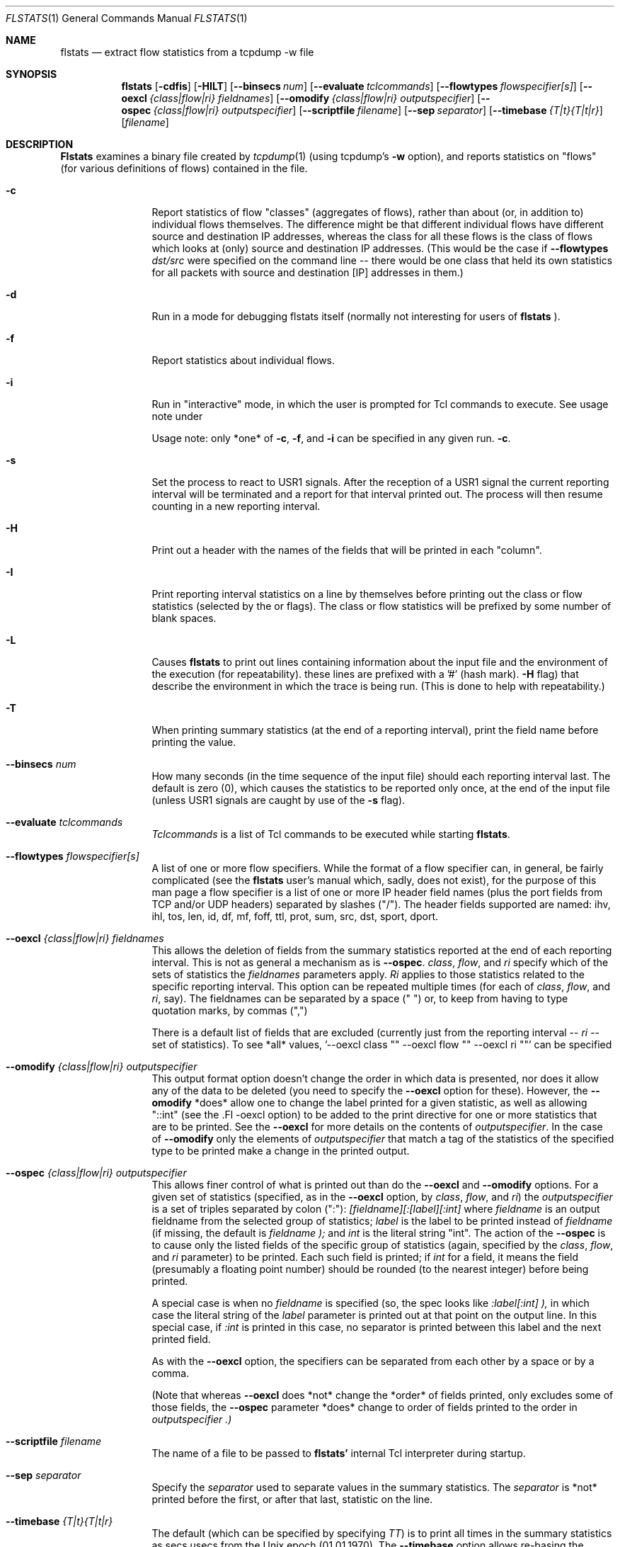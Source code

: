 .\" for help on these macros, the mdoc package, see:
.\" http://mdocml.bsd.lv/man/mdoc.7.html
.Dd March 15, 1996
.Dt FLSTATS 1
.Os BSD 4.3
.Sh NAME
.Nm flstats
.Nd extract flow statistics from a tcpdump -w file
.Sh SYNOPSIS
.Nm flstats
.Op Fl cdfis
.Op Fl HILT
.Op Fl -binsecs Ar num
.Op Fl -evaluate Ar tclcommands
.Op Fl -flowtypes Ar flowspecifier[s]
.Op Fl -oexcl Ar {class|flow|ri} fieldnames
.Op Fl -omodify Ar {class|flow|ri} outputspecifier
.Op Fl -ospec Ar {class|flow|ri} outputspecifier
.Op Fl -scriptfile Ar filename
.Op Fl -sep Ar separator
.Op Fl -timebase Ar {T|t}{T|t|r}
.Op Ar filename
.Sh DESCRIPTION
.Nm Flstats
examines a binary
file created by
.Xr tcpdump  1
(using tcpdump's
.Fl w
option),
and reports statistics on "flows" (for various definitions
of flows) contained in the file.
.Pp
.Bl -tag -width Ic
.It Fl c
Report statistics of flow "classes" (aggregates of flows), rather than
about (or, in addition to) individual flows themselves.  The
difference might be that different individual flows have different
source and destination IP addresses, whereas the class for all these
flows is the class of flows which looks at (only) source and
destination IP addresses.  (This would be the case if
.Fl -flowtypes Ar dst/src
were specified on the command line -- there would be one class that
held its own statistics for all packets with source and destination
[IP] addresses in them.)
.It Fl d
Run in a mode for debugging flstats itself (normally not interesting
for users of
.Nm flstats
).
.It Fl f
Report statistics about individual flows.
.It Fl i
Run in "interactive" mode, in which the user is prompted for Tcl
commands to execute.  See usage note under

Usage note: only *one* of
.Fl c ,
.Fl f ,
and
.Fl i
can be specified in any given run.
.Fl c .
.It Fl s
Set the process to react to USR1 signals.  After the reception of a USR1
signal the current reporting interval will be terminated and a report
for that interval printed out.  The process will then resume counting
in a new reporting interval.
.It Fl H
Print out a header with the names of the fields that will be printed
in each "column".
.It Fl I
Print reporting interval statistics on a line by themselves before
printing out the class or flow statistics (selected by the
.FL c
or
.FL f
flags).  The class or flow statistics will be prefixed by some number
of blank spaces.
.It Fl L
Causes
.Nm flstats
to print out lines containing information about the input file and the
environment of the execution (for repeatability).  these lines are
prefixed with a '#' (hash mark).
.Fl H
flag) that describe the environment in which the trace is being run.
(This is done to help with repeatability.)
.It Fl T
When printing summary statistics (at the end of a reporting interval),
print the field name before printing the value.
.It Fl -binsecs Ar num
How many seconds (in the time sequence of the input file) should each
reporting interval last.  The default is zero (0), which causes the
statistics to be reported only once, at the end of the input file
(unless USR1 signals are caught by use of the
.Fl s
flag).
.It Fl -evaluate Ar tclcommands
.Ar Tclcommands
is a list of Tcl commands to be executed while starting
.Nm flstats .
.It Fl -flowtypes Ar flowspecifier[s]
A list of one or more flow specifiers.  While the format of a flow
specifier can, in general, be fairly complicated (see the
.Nm flstats
user's manual which, sadly, does not exist), for the purpose of this
man page a flow specifier is a list of one or more IP header field
names (plus the port fields from TCP and/or UDP headers) separated by
slashes ("/").  The header fields supported are named: ihv, ihl, tos,
len, id, df, mf, foff, ttl, prot, sum, src, dst, sport, dport.
.It Fl -oexcl Ar {class|flow|ri} fieldnames
This allows the deletion of fields from the summary statistics reported
at the end of each reporting interval.  This is not as general a
mechanism as is
.Fl -ospec .
.Ar class ,
.Ar flow ,
and
.Ar ri
specify which of the sets of statistics the
.Ar fieldnames
parameters apply.
.Ar Ri
applies to those statistics related to the specific reporting
interval.  This option can be repeated multiple times (for each of
.Ar class ,
.Ar flow ,
and
.Ar ri ,
say).  The fieldnames can be separated by a space (" ") or, to keep
from having to type quotation marks, by commas (",")

There is a default list of fields that are excluded (currently just
from the reporting interval --
.Ar ri
-- set of statistics).  To see *all* values, '--oexcl class "" --oexcl
flow "" --oexcl ri ""' can be specified
.It Fl -omodify Ar {class|flow|ri} outputspecifier
This output format option doesn't change the order in which data is
presented, nor does it allow any of the data to be deleted (you need
to specify the
.Fl -oexcl
option for these).  However, the
.Fl -omodify
*does* allow one to change the label printed for a given statistic, as
well as allowing "::int" (see the .Fl -oexcl option) to be added to
the print directive for one or more statistics that are to be printed.
See the
.Fl -oexcl
for more details on the contents of
.Ar outputspecifier .
In the case of
.Fl -omodify
only the elements of
.Ar outputspecifier
that match a tag of the statistics of the specified type to be printed
make a change in the printed output.
.It Fl -ospec Ar {class|flow|ri} outputspecifier
This allows finer control of what is printed out than do the
.Fl -oexcl
and
.Fl -omodify
options.  For a given set of statistics (specified, as in the
.Fl -oexcl
option, by
.Ar class ,
.Ar flow ,
and
.Ar ri )
the
.Ar outputspecifier
is a set of triples separated by colon (":"):
.Ar [fieldname][:[label][:int]
where
.Ar fieldname
is an output fieldname from the selected group of statistics;
.Ar label
is the label to be printed instead of
.Ar fieldname
(if missing, the default is
.Ar fieldname );
and
.Ar int
is the literal string "int".  The action of the
.Fl -ospec
is to cause only the listed fields of the specific group of statistics
(again, specified by the
.Ar class ,
.Ar flow ,
and
.Ar ri
parameter) to be printed.  Each such field is printed; if
.Ar int
for a field, it means the field (presumably a floating point number)
should be rounded (to the nearest integer) before being printed.

A special case is when no
.Ar fieldname
is specified (so, the spec looks like
.Ar :label[:int] ),
in which case the literal string of the
.Ar label
parameter is printed out at that point on the output line.  In this
special case, if
.Ar :int
is printed in this case, no separator is printed between this label
and the next printed field.

As with the
.Fl -oexcl
option, the specifiers can be separated from each other by a space or
by a comma.

(Note that whereas
.Fl -oexcl
does *not* change the *order* of fields printed, only excludes some of
those fields, the
.Fl -ospec
parameter *does* change to order of fields printed to the order in
.Ar outputspecifier .)
.It Fl -scriptfile Ar filename
The name of a file to be passed to
.Nm flstats'
internal Tcl interpreter during startup.
.It Fl -sep Ar separator
Specify the
.Ar separator
used to separate values in the summary statistics.  The
.Ar separator
is *not* printed before the first, or after that last, statistic on
the line.
.It Fl -timebase Ar {T|t}{T|t|r}
The default (which can be specified by specifying
.Ar TT )
is to print all times in the summary statistics as
secs.usecs from the Unix epoch (01.01.1970).  The
.Fl -timebase
option allows re-basing the printed times.  The time of the beginning
of reporting intervals, as well as the time the last packet in a given
class was received, can be printed relative to the beginning of the
trace by specifying a
.Ar t
as the first character of this option.

The rest of the times printed in the trace can also be specified to be
relative to the start of the trace by specifying
.Ar t
as the second character of this option.  Alternatively, the rest of
the times can be printed relative to the start of the
currently-being-reported reporting interval by specfying
.Ar r
as the second character of this option.
.Sh EXAMPLES
To see how many source/destination pairs there were in a trace, along
with the number of packets, bytes, and other information about the data
flowing between them:
.Bd -literal -offset indent
% flstats -T -c --flowtypes src/dst --timebase tr file.tcpd
binno 0 ri_start 0.000000 ri_end 15.762258 ri_firstpkt 0.002680 ri_lastpkt 15.559384 ri_pkts 507 ri_bytes 355444 ri_tsipg 0.105973 ri_isipg 0.105973 ignorepkts 24 ignorebytes 1132 unclpkts 0 unclbytes 0 type src/dst created 18 deleted 0 added 0 removed 0 active 18 pkts 507 bytes 355444 sipg 0.105973 lastrecv 15.559384
.Ed
.Pp
The above says that in bin number 0 (the only bin) there were 18
unique source/destination pairs which together exchanged 507 packets
totalling 355,444 bytes.  The smoothed interpacket arrival time was
105,973 microseconds.  The "ignored" packets were non-IP packets
(often, but not always, ARP packets).
.Pp
To actually list out the source/destination pairs in the trace:
.Bd -literal -offset indent
% flstats -TI -f --flowtypes src/dst --timebase tr file.tcpd
binno 0 ri_start 0.000000 ri_end 15.762258 ri_firstpkt 0.002680 ri_lastpkt 15.559384 ri_pkts 507 ri_bytes 355444 ri_tsipg 0.105973 ri_isipg 0.105973 ignorepkts 24 ignorebytes 1132 unclpkts 0 unclbytes 0
    class 1 type src/dst id 192.168.2.184/99.19.69.197 pkts 4 bytes 256 sipg 0.455354 created 0.002680 last 4.004762
    class 1 type src/dst id 192.168.2.176/239.255.255.250 pkts 10 bytes 3342 sipg 0.768854 created 2.730328 last 13.231953
    class 1 type src/dst id 192.168.2.176/255.255.255.255 pkts 10 bytes 3342 sipg 0.768861 created 2.730601 last 13.232308
    class 1 type src/dst id 192.168.2.184/192.168.2.255 pkts 2 bytes 88 sipg 0.887533 created 3.038121 last 10.138392
    class 1 type src/dst id 192.168.2.184/224.0.0.1 pkts 2 bytes 88 sipg 0.887542 created 3.038132 last 10.138474
    class 1 type src/dst id 192.168.2.83/192.168.2.184 pkts 2 bytes 112 sipg 0.889530 created 3.043029 last 10.159276
    class 1 type src/dst id 192.168.2.184/208.80.154.224 pkts 48 bytes 7228 sipg 0.280332 created 5.719181 last 15.017931
    class 1 type src/dst id 208.80.154.224/192.168.2.184 pkts 52 bytes 43405 sipg 0.313053 created 5.883181 last 15.245128
    class 1 type src/dst id 192.168.2.184/208.80.154.240 pkts 143 bytes 13047 sipg 0.003487 created 6.030878 last 13.286928
    class 1 type src/dst id 192.168.2.83/239.255.255.250 pkts 26 bytes 8878 sipg 0.308499 created 6.163833 last 15.559384
    class 1 type src/dst id 208.80.154.240/192.168.2.184 pkts 197 bytes 274037 sipg 0.016148 created 6.194215 last 13.398893
    class 1 type src/dst id 192.168.2.184/192.168.2.1 pkts 1 bytes 64 sipg 0.000000 created 6.454218 last 6.454218
    class 1 type src/dst id 192.168.2.1/192.168.2.184 pkts 1 bytes 182 sipg 0.000000 created 6.464751 last 6.464751
    class 1 type src/dst id 192.168.2.184/216.17.8.52 pkts 2 bytes 112 sipg 0.000000 created 7.218210 last 7.218213
    class 1 type src/dst id 216.17.8.52/192.168.2.184 pkts 2 bytes 92 sipg 0.004998 created 7.385571 last 7.425555
    class 1 type src/dst id 192.168.2.94/224.0.0.251 pkts 1 bytes 180 sipg 0.000000 created 9.009267 last 9.009267
    class 1 type src/dst id 108.160.163.109/192.168.2.184 pkts 2 bytes 429 sipg 0.027229 created 10.857595 last 11.075427
    class 1 type src/dst id 192.168.2.184/108.160.163.109 pkts 2 bytes 562 sipg 0.000313 created 10.857668 last 10.860177
.Ed
.Pp
Here, we've specified
.Ar I
in order to make the output a bit easier for we humans to understand.
The above output tells us that source 192.168.2.184 sent 143 packets,
totalling 13047 bytes, to destination 208.80.154.240, as well as
information about 17 other sources (including information about source
208.80.154.240 sending to destination 192.168.2.184).
.Pp
To see how many different TOS values there are in the trace:
.Bd -literal -offset indent
% flstats -HI -c --flowtypes tos --timebase tr file.tcpd
binno ri_start ri_end ri_firstpkt ri_lastpkt ri_pkts ri_bytes ri_tsipg ri_isipg ignorepkts ignorebytes unclpkts unclbytes
    type created deleted added removed active pkts bytes sipg lastrecv
0 0.000000 15.762258 0.002680 15.559384 507 355444 0.105973 0.105973 24 1132 0 0
    tos 1 0 0 0 1 507 355444 0.105973 15.559384
.Ed
.Pp
Here, we've changed the
.Fl T
to
.Fl H
to print out the column labels once, at the beginning of the trace.
This is a bit harder to read, but more compact.  The above output
tells us same tos field was set in all the processed packet.  To see
which value this was:
.Bd -literal -offset indent
% flstats -HI -f --flowtypes tos --ospec flow id --timebase tr file.tcpd
binno ri_start ri_end ri_firstpkt ri_lastpkt ri_pkts ri_bytes ri_tsipg ri_isipg ignorepkts ignorebytes unclpkts unclbytes
    id
0 0.000000 15.762258 0.002680 15.559384 507 355444 0.105973 0.105973 24 1132 0 0
    0
.Ed
.Pp
Here we've used the
.Fl -ospec
option to change the reporting for
.Ar flow
statistics to *only* print out the
.Ar id
field.  We see that the tos value used in all the packets in this
trace was the value 0.
.Pp
What about packet size distribution in the trace file?  First, to see
how many different packet sizes are in the file:
.Bd -literal -offset indent
% flstats -HI -c --ospec class active --flowtypes len --timebase tr file.tcpd
binno ri_start ri_end ri_firstpkt ri_lastpkt ri_pkts ri_bytes ri_tsipg ri_isipg ignorepkts ignorebytes unclpkts unclbytes
    active
0 0.000000 15.762258 0.002680 15.559384 507 355444 0.105973 0.105973 24 1132 0 0
    67
.Ed
.Pp
So, there are 67 distinct lengths in the file.  To see the actual
lengths:
.Bd -literal -offset indent
% flstats -HI -f --flowtypes len --timebase tr file.tcpd
binno ri_start ri_end ri_firstpkt ri_lastpkt ri_pkts ri_bytes ri_tsipg ri_isipg ignorepkts ignorebytes unclpkts unclbytes
    class type id pkts bytes sipg created last
0 0.000000 15.762258 0.002680 15.559384 507 355444 0.105973 0.105973 24 1132 0 0
    1 len 64 11 704 1.059213 0.002680 15.245128
    1 len 407 4 1628 1.066227 2.730328 12.478685
    1 len 460 4 1840 1.066230 2.981189 12.729570
    1 len 44 4 176 0.776602 3.038121 10.138474
    1 len 56 4 224 0.767211 3.043029 10.159276
    1 len 410 4 1640 1.066216 3.232132 12.980405
    1 len 208 4 832 1.066237 3.482898 13.231335
    1 len 186 4 744 1.066270 3.483570 13.232308
    1 len 1005 1 1005 0.000000 5.719181 5.719181
    1 len 52 178 9256 0.017057 5.883181 13.398893
    1 len 1381 12 16572 0.293116 6.013681 12.711069
    1 len 1492 188 280496 0.002739 6.016352 13.286427
    1 len 947 1 947 0.000000 6.019279 6.019279
    1 len 620 1 620 0.000000 6.030878 6.030878
    1 len 1403 2 2806 0.833673 6.038051 12.707436
    1 len 676 1 676 0.000000 6.040259 6.040259
    1 len 296 4 1184 0.933236 6.163833 14.632869
    1 len 774 1 774 0.000000 6.196387 6.196387
    1 len 1281 1 1281 0.000000 6.207290 6.207290
    1 len 233 1 233 0.000000 6.261779 6.261779
    1 len 182 1 182 0.000000 6.464751 6.464751
    1 len 593 1 593 0.000000 6.481737 6.481737
    1 len 60 1 60 0.000000 6.629571 6.629571
    1 len 276 1 276 0.000000 6.629852 6.629852
    1 len 242 1 242 0.000000 6.656202 6.656202
 ...
.Ed
.Pp

This also shows the interpacket arrival time (smoothed) between
packets of the same length.  To see only the lengths, packet counts
and byte counts, we could specify
.Fl -ospec flow id,pkts,bytes
.
.Sh BUGS
.Nm flstats
does not support IPv6.

Specifying output formats for
.Nm flstats
is a bit tricky.
.Sh SEE ALSO
.Xr tclsh 1 ,
.Xr tcpdump 1 ,
.Xr pcap 3 ,
.Sh HISTORY
The
.Nm flstats
command was written at Ipsilon Networks in 1996.
